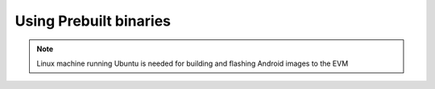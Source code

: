 .. _android-prebuilts:

Using Prebuilt binaries
=======================

.. note::

    Linux machine running Ubuntu is needed for building and flashing Android images to the EVM

.. ifconfig:: CONFIG_part_variant in ('AM62X')

    The SDK download page provides pre-built Android binaries (:file:`AM62x_{XX}.{YY}.{ZZ}_emmc.tgz`) which can be readily used to flash the |__PART_FAMILY_DEVICE_NAMES__| EVM and boot Android.

    Extract the contents of the pre-built images tarball and follow the procedure mentioned in :ref:`android-flashing` page to flash these binaries to the EVM.

    .. code-block:: console

       $ tar -zxvf AM62x_XX.YY.ZZ_emmc.tgz


.. ifconfig:: CONFIG_part_variant in ('AM62PX')

    The SDK download page provides pre-built Android binaries (:file:`AM62Px_{XX}.{YY}.{ZZ}_emmc.tgz`) which can be readily used to flash the |__PART_FAMILY_DEVICE_NAMES__| EVM and boot Android.

    Extract the contents of the pre-built images tarball and follow the procedure mentioned in :ref:`android-flashing` page to flash these binaries to the EVM.

    .. code-block:: console

       $ tar -zxvf AM62Px_XX.YY.ZZ_emmc.tgz

